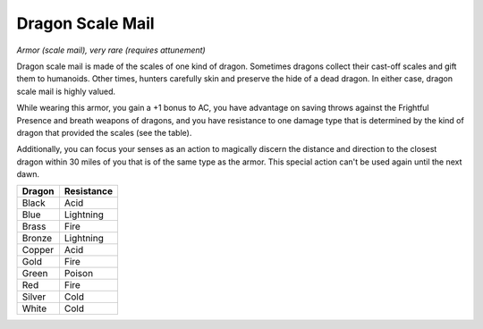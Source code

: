 Dragon Scale Mail
~~~~~~~~~~~~~~~~~


.. https://stackoverflow.com/questions/11984652/bold-italic-in-restructuredtext

.. raw:: html

   <style type="text/css">
     span.bolditalic {
       font-weight: bold;
       font-style: italic;
     }
   </style>

.. role:: bi
   :class: bolditalic


*Armor (scale mail), very rare (requires attunement)*

Dragon scale mail is made of the scales of one kind of dragon. Sometimes
dragons collect their cast-off scales and gift them to humanoids. Other
times, hunters carefully skin and preserve the hide of a dead dragon. In
either case, dragon scale mail is highly valued.

While wearing this armor, you gain a +1 bonus to AC, you have advantage
on saving throws against the Frightful Presence and breath weapons of
dragons, and you have resistance to one damage type that is determined
by the kind of dragon that provided the scales (see the table).

Additionally, you can focus your senses as an action to magically
discern the distance and direction to the closest dragon within 30 miles
of you that is of the same type as the armor. This special action can't
be used again until the next dawn.

+--------------+------------------+
| **Dragon**   | **Resistance**   |
+==============+==================+
| Black        | Acid             |
+--------------+------------------+
| Blue         | Lightning        |
+--------------+------------------+
| Brass        | Fire             |
+--------------+------------------+
| Bronze       | Lightning        |
+--------------+------------------+
| Copper       | Acid             |
+--------------+------------------+
| Gold         | Fire             |
+--------------+------------------+
| Green        | Poison           |
+--------------+------------------+
| Red          | Fire             |
+--------------+------------------+
| Silver       | Cold             |
+--------------+------------------+
| White        | Cold             |
+--------------+------------------+

